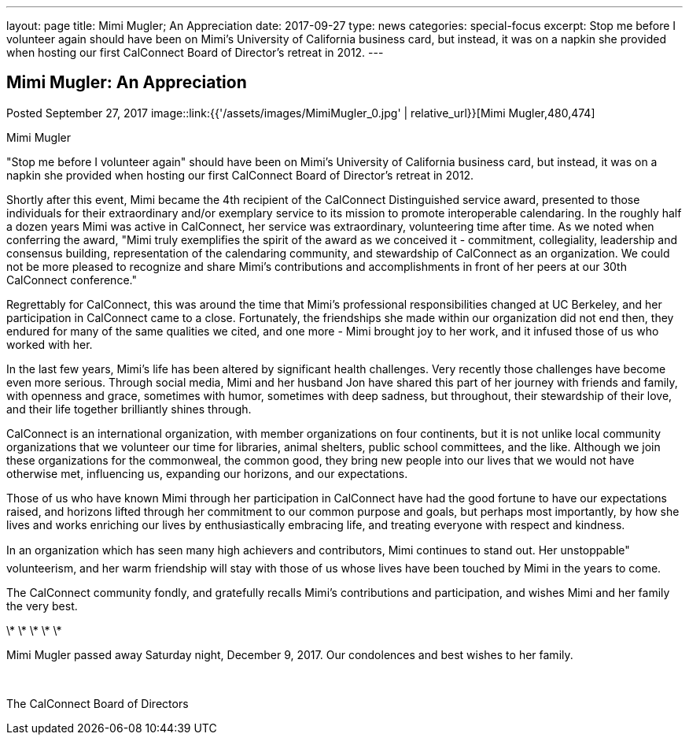 ---
layout: page
title: Mimi Mugler; An Appreciation
date: 2017-09-27
type: news
categories: special-focus
excerpt: Stop me before I volunteer again should have been on Mimi's University of California business card, but instead, it was on a napkin she provided when hosting our first CalConnect Board of Director's retreat in 2012.
---

== Mimi Mugler:  An Appreciation

Posted September 27, 2017 
image::link:{{'/assets/images/MimiMugler_0.jpg' | relative_url}}[Mimi Mugler,480,474]

Mimi Mugler

"Stop me before I volunteer again" should have been on Mimi's University of California business card, but instead, it was on a napkin she provided when hosting our first CalConnect Board of Director's retreat in 2012.

Shortly after this event, Mimi became the 4th recipient of the CalConnect Distinguished service award, presented to those individuals&nbsp;for their extraordinary and/or exemplary service to its mission to promote interoperable calendaring. In the roughly half a dozen years Mimi was active in CalConnect, her service was extraordinary, volunteering time after time. As we noted when conferring the award, "Mimi truly exemplifies the spirit of the award as we conceived it - commitment, collegiality, leadership and consensus building, representation of the calendaring community, and stewardship of CalConnect as an organization. We could not be more pleased to recognize and share Mimi's contributions and accomplishments in front of her peers at our 30th CalConnect conference."

Regrettably for CalConnect, this was around the time that Mimi's professional responsibilities changed at UC Berkeley, and her participation in CalConnect came to a close. Fortunately, the friendships she made within our organization did not end then, they endured for many of the same qualities we cited, and one more - Mimi brought joy to her work, and it infused those of us who worked with her.

In the last few years, Mimi's life has been altered by significant health challenges. Very recently those challenges have become even more serious. Through social media, Mimi and her husband Jon have shared this part of her journey with friends and family, with openness and grace, sometimes with humor, sometimes with deep sadness, but throughout, their stewardship of their love, and their life together brilliantly shines through.

CalConnect is an international organization, with member organizations on four continents, but it is not unlike local community organizations that we volunteer our time for  libraries, animal shelters, public school committees, and the like. Although we join these organizations for the commonweal, the common good, they bring new people into our lives that we would not have otherwise met, influencing us, expanding our horizons, and our expectations.

Those of us who have known Mimi through her participation in CalConnect have had the good fortune to have our expectations raised, and horizons lifted through her commitment to our common purpose and goals, but perhaps most importantly, by how she lives and works  enriching our lives by enthusiastically embracing life, and treating everyone with respect and kindness.

In an organization which has seen many high achievers and contributors, Mimi continues to stand out. Her unstoppable" volunteerism, and her warm friendship will stay with those of us whose lives have been touched by Mimi in the years to come.

The CalConnect community fondly, and gratefully recalls Mimi's contributions and participation, and wishes Mimi and her family the very best.

\* \* \* \* \*

Mimi Mugler passed away Saturday night, December 9, 2017. Our condolences and best wishes to her family.&nbsp;

&nbsp;

The CalConnect Board of Directors


